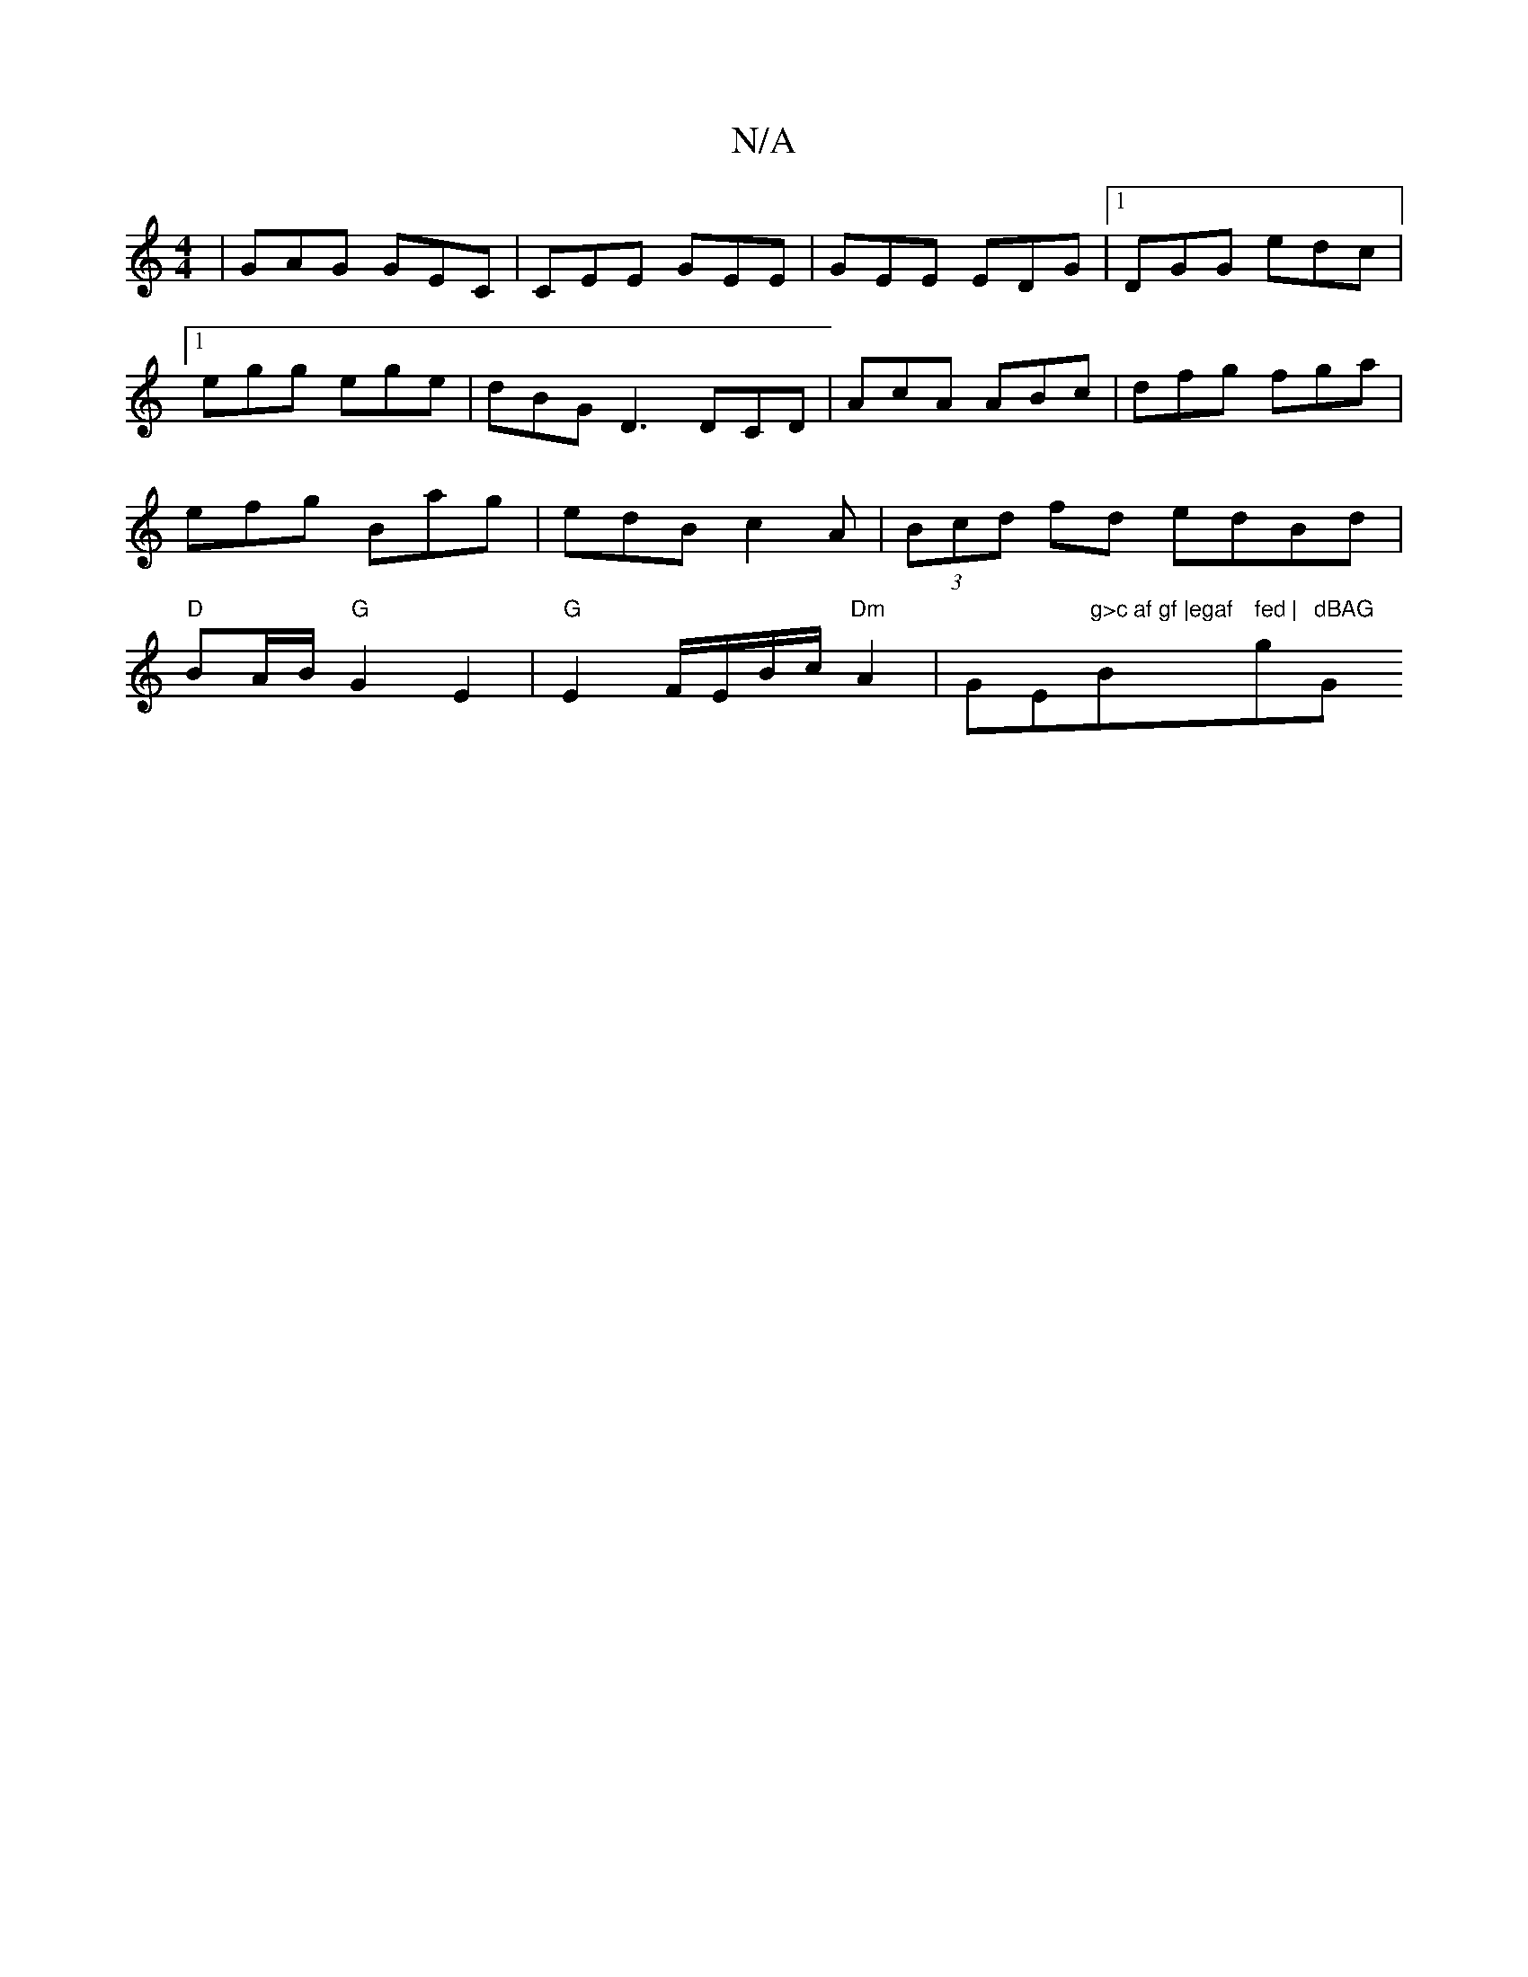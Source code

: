 X:1
T:N/A
M:4/4
R:N/A
K:Cmajor
 | GAG GEC | CEE GEE|GEE EDG|1 DGG edc|1 egg ege|dBG D3 DCD|AcA ABc|dfg fga|efg Bag|edB c2A|(3Bcd fd edBd | "D"BA/B/ "G"G2 E2 | "G" E2 F/E/B/c/ "Dm" A2 | G" "E"g>c af gf |egaf "Bm" fed | "g"dBAG "G"G>